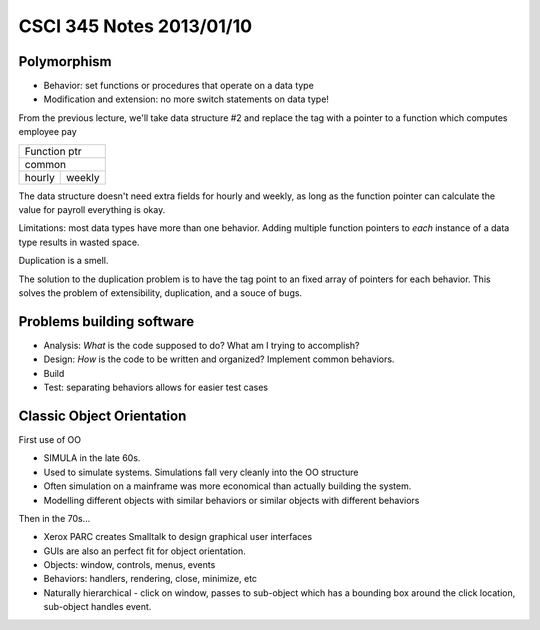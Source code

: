 =========================
CSCI 345 Notes 2013/01/10
=========================

Polymorphism
------------

* Behavior: set functions or procedures that operate on a data type
* Modification and extension: no more switch statements on data type!

From the previous lecture, we'll take data structure #2 and replace
the tag with a pointer to a function which computes employee pay

+----------------+
|Function ptr    |
+----------------+
|common          |
+--------+-------+
|hourly  | weekly|
+--------+-------+

The data structure doesn't need extra fields for hourly and weekly, 
as long as the function pointer can calculate the value for payroll
everything is okay.

Limitations: most data types have more than one behavior. Adding 
multiple function pointers to *each* instance of a data type 
results in wasted space.

Duplication is a smell.

The solution to the duplication problem is to have the tag point to
an fixed array of pointers for each behavior. This solves the problem
of extensibility, duplication, and a souce of bugs.

Problems building software
--------------------------

* Analysis: *What* is the code supposed to do? What am I trying to accomplish?
* Design: *How* is the code to be written and organized? Implement common behaviors.
* Build
* Test: separating behaviors allows for easier test cases

Classic Object Orientation
--------------------------

First use of OO

* SIMULA in the late 60s.
* Used to simulate systems. Simulations fall very cleanly into the OO structure
* Often simulation on a mainframe was more economical than actually building the
  system.
* Modelling different objects with similar behaviors or similar objects with different behaviors

Then in the 70s...

* Xerox PARC creates Smalltalk to design graphical user interfaces
* GUIs are also an perfect fit for object orientation.
* Objects: window, controls, menus, events
* Behaviors: handlers, rendering, close, minimize, etc
* Naturally hierarchical - click on window, passes to sub-object which 
  has a bounding box around the click location, sub-object handles event.


